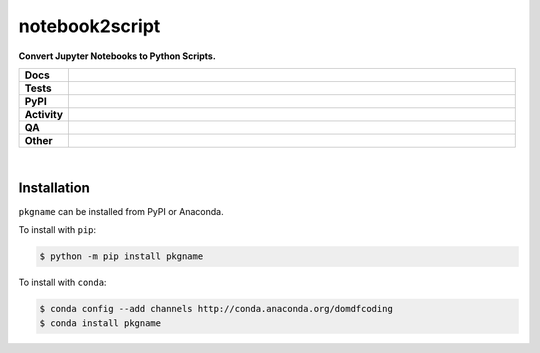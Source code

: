 ================
notebook2script
================

.. start short_desc

**Convert Jupyter Notebooks to Python Scripts.**

.. end short_desc

.. start shields

.. list-table::
	:stub-columns: 1
	:widths: 10 90

	* - Docs
	  - |docs| |docs_check|
	* - Tests
	  - |actions_linux| |actions_windows| |actions_macos| |coveralls|
	* - PyPI
	  - |pypi-version| |supported-versions| |supported-implementations| |wheel|
	* - Activity
	  - |commits-latest| |commits-since| |maintained| |pypi-downloads|
	* - QA
	  - |codefactor| |actions_flake8| |actions_mypy|
	* - Other
	  - |license| |language| |requires|

.. |docs| image:: https://img.shields.io/readthedocs/notebook2script/latest?logo=read-the-docs
	:target: https://notebook2script.readthedocs.io/en/latest
	:alt: Documentation Build Status

.. |docs_check| image:: https://github.com/PyMassSpec/notebook2script/workflows/Docs%20Check/badge.svg
	:target: https://github.com/PyMassSpec/notebook2script/actions?query=workflow%3A%22Docs+Check%22
	:alt: Docs Check Status

.. |actions_linux| image:: https://github.com/PyMassSpec/notebook2script/workflows/Linux/badge.svg
	:target: https://github.com/PyMassSpec/notebook2script/actions?query=workflow%3A%22Linux%22
	:alt: Linux Test Status

.. |actions_windows| image:: https://github.com/PyMassSpec/notebook2script/workflows/Windows/badge.svg
	:target: https://github.com/PyMassSpec/notebook2script/actions?query=workflow%3A%22Windows%22
	:alt: Windows Test Status

.. |actions_macos| image:: https://github.com/PyMassSpec/notebook2script/workflows/macOS/badge.svg
	:target: https://github.com/PyMassSpec/notebook2script/actions?query=workflow%3A%22macOS%22
	:alt: macOS Test Status

.. |actions_flake8| image:: https://github.com/PyMassSpec/notebook2script/workflows/Flake8/badge.svg
	:target: https://github.com/PyMassSpec/notebook2script/actions?query=workflow%3A%22Flake8%22
	:alt: Flake8 Status

.. |actions_mypy| image:: https://github.com/PyMassSpec/notebook2script/workflows/mypy/badge.svg
	:target: https://github.com/PyMassSpec/notebook2script/actions?query=workflow%3A%22mypy%22
	:alt: mypy status

.. |requires| image:: https://dependency-dash.repo-helper.uk/github/PyMassSpec/notebook2script/badge.svg
	:target: https://dependency-dash.repo-helper.uk/github/PyMassSpec/notebook2script/
	:alt: Requirements Status

.. |coveralls| image:: https://img.shields.io/coveralls/github/PyMassSpec/notebook2script/master?logo=coveralls
	:target: https://coveralls.io/github/PyMassSpec/notebook2script?branch=master
	:alt: Coverage

.. |codefactor| image:: https://img.shields.io/codefactor/grade/github/PyMassSpec/notebook2script?logo=codefactor
	:target: https://www.codefactor.io/repository/github/PyMassSpec/notebook2script
	:alt: CodeFactor Grade

.. |pypi-version| image:: https://img.shields.io/pypi/v/notebook2script
	:target: https://pypi.org/project/notebook2script/
	:alt: PyPI - Package Version

.. |supported-versions| image:: https://img.shields.io/pypi/pyversions/notebook2script?logo=python&logoColor=white
	:target: https://pypi.org/project/notebook2script/
	:alt: PyPI - Supported Python Versions

.. |supported-implementations| image:: https://img.shields.io/pypi/implementation/notebook2script
	:target: https://pypi.org/project/notebook2script/
	:alt: PyPI - Supported Implementations

.. |wheel| image:: https://img.shields.io/pypi/wheel/notebook2script
	:target: https://pypi.org/project/notebook2script/
	:alt: PyPI - Wheel

.. |license| image:: https://img.shields.io/github/license/PyMassSpec/notebook2script
	:target: https://github.com/PyMassSpec/notebook2script/blob/master/LICENSE
	:alt: License

.. |language| image:: https://img.shields.io/github/languages/top/PyMassSpec/notebook2script
	:alt: GitHub top language

.. |commits-since| image:: https://img.shields.io/github/commits-since/PyMassSpec/notebook2script/v0.2.1
	:target: https://github.com/PyMassSpec/notebook2script/pulse
	:alt: GitHub commits since tagged version

.. |commits-latest| image:: https://img.shields.io/github/last-commit/PyMassSpec/notebook2script
	:target: https://github.com/PyMassSpec/notebook2script/commit/master
	:alt: GitHub last commit

.. |maintained| image:: https://img.shields.io/maintenance/yes/2023
	:alt: Maintenance

.. |pypi-downloads| image:: https://img.shields.io/pypi/dm/notebook2script
	:target: https://pypi.org/project/notebook2script/
	:alt: PyPI - Downloads

.. end shields

|

Installation
--------------

``pkgname`` can be installed from PyPI or Anaconda.

To install with ``pip``:

.. code-block:: bash

	$ python -m pip install pkgname

To install with ``conda``:

.. code-block:: bash

	$ conda config --add channels http://conda.anaconda.org/domdfcoding
	$ conda install pkgname
